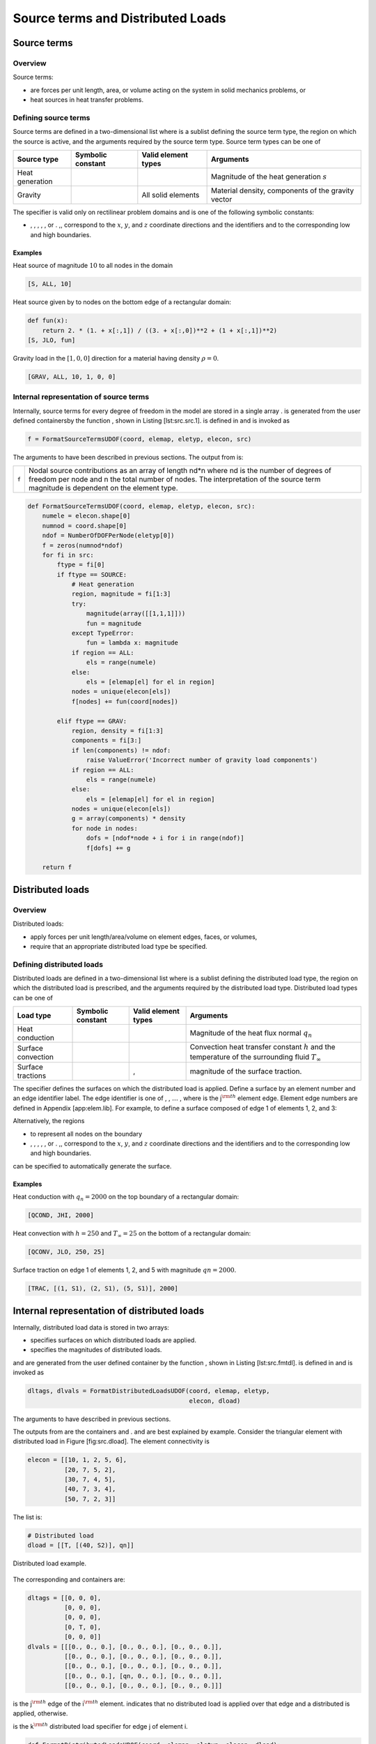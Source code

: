
Source terms and Distributed Loads
==================================

Source terms
------------

Overview
~~~~~~~~

Source terms:

-  are forces per unit length, area, or volume acting on the system in
   solid mechanics problems, or

-  heat sources in heat transfer problems.

Defining source terms
~~~~~~~~~~~~~~~~~~~~~

Source terms are defined in a two-dimensional list where is a sublist
defining the source term type, the region on which the source is active,
and the arguments required by the source term type. Source term types
can be one of

+-------------------+---------------------+-----------------------+------------------------------------------------------+
| Source type       | Symbolic constant   | Valid element types   | Arguments                                            |
+===================+=====================+=======================+======================================================+
| Heat generation   |                     |                       | Magnitude of the heat generation :math:`s`           |
+-------------------+---------------------+-----------------------+------------------------------------------------------+
| Gravity           |                     | All solid elements    | Material density, components of the gravity vector   |
+-------------------+---------------------+-----------------------+------------------------------------------------------+

The specifier is valid only on rectilinear problem domains and is one of
the following symbolic constants:

-  , , , , , or . ,, correspond to the :math:`x`, :math:`y`, and
   :math:`z` coordinate directions and the identifiers and to the
   corresponding low and high boundaries.

Examples
^^^^^^^^

Heat source of magnitude :math:`10` to all nodes in the domain

.. code:: python

    [S, ALL, 10]

Heat source given by to nodes on the bottom edge of a rectangular
domain:

.. code:: python

    def fun(x):
        return 2. * (1. + x[:,1]) / ((3. + x[:,0])**2 + (1 + x[:,1])**2)
    [S, JLO, fun]

Gravity load in the :math:`[1,0,0]` direction for a material having
density :math:`\rho=0`.

.. code:: python

    [GRAV, ALL, 10, 1, 0, 0]

Internal representation of source terms
~~~~~~~~~~~~~~~~~~~~~~~~~~~~~~~~~~~~~~~

Internally, source terms for every degree of freedom in the model are
stored in a single array . is generated from the user defined
containersby the function , shown in Listing [lst:src.src.1]. is defined
in and is invoked as

.. code:: python

    f = FormatSourceTermsUDOF(coord, elemap, eletyp, elecon, src)

The arguments to have been described in previous sections. The output
from is:

+---------+-----------------------------------------------------------------------------------------------------------------------------------------------------------------------------------------------------------------------------------+
| ``f``   | Nodal source contributions as an array of length nd\*n where nd is the number of degrees of freedom per node and n the total number of nodes. The interpretation of the source term magnitude is dependent on the element type.   |
+---------+-----------------------------------------------------------------------------------------------------------------------------------------------------------------------------------------------------------------------------------+

.. code:: python

    def FormatSourceTermsUDOF(coord, elemap, eletyp, elecon, src):
        numele = elecon.shape[0]
        numnod = coord.shape[0]
        ndof = NumberOfDOFPerNode(eletyp[0])
        f = zeros(numnod*ndof)
        for fi in src:
            ftype = fi[0]
            if ftype == SOURCE:
                # Heat generation
                region, magnitude = fi[1:3]
                try:
                    magnitude(array([[1,1,1]]))
                    fun = magnitude
                except TypeError:
                    fun = lambda x: magnitude
                if region == ALL:
                    els = range(numele)
                else:
                    els = [elemap[el] for el in region]
                nodes = unique(elecon[els])
                f[nodes] += fun(coord[nodes])

            elif ftype == GRAV:
                region, density = fi[1:3]
                components = fi[3:]
                if len(components) != ndof:
                    raise ValueError('Incorrect number of gravity load components')
                if region == ALL:
                    els = range(numele)
                else:
                    els = [elemap[el] for el in region]
                nodes = unique(elecon[els])
                g = array(components) * density
                for node in nodes:
                    dofs = [ndof*node + i for i in range(ndof)]
                    f[dofs] += g

        return f

Distributed loads
-----------------

Overview
~~~~~~~~

Distributed loads:

-  apply forces per unit length/area/volume on element edges, faces, or
   volumes,

-  require that an appropriate distributed load type be specified.

Defining distributed loads
~~~~~~~~~~~~~~~~~~~~~~~~~~

Distributed loads are defined in a two-dimensional list where is a
sublist defining the distributed load type, the region on which the
distributed load is prescribed, and the arguments required by the
distributed load type. Distributed load types can be one of

+----------------------+---------------------+-----------------------+---------------------------------------------------------------------------------------------------------------+
| Load type            | Symbolic constant   | Valid element types   | Arguments                                                                                                     |
+======================+=====================+=======================+===============================================================================================================+
| Heat conduction      |                     |                       | Magnitude of the heat flux normal :math:`q_n`                                                                 |
+----------------------+---------------------+-----------------------+---------------------------------------------------------------------------------------------------------------+
| Surface convection   |                     |                       | Convection heat transfer constant :math:`h` and the temperature of the surrounding fluid :math:`T_{\infty}`   |
+----------------------+---------------------+-----------------------+---------------------------------------------------------------------------------------------------------------+
| Surface tractions    |                     | ,                     | magnitude of the surface traction.                                                                            |
+----------------------+---------------------+-----------------------+---------------------------------------------------------------------------------------------------------------+

The specifier defines the surfaces on which the distributed load is
applied. Define a surface by an element number and an edge identifier
label. The edge identifier is one of , , :math:`\ldots` , where is the
j\ :math:`^{\rm th}` element edge. Element edge numbers are defined in
Appendix [app:elem.lib]. For example, to define a surface composed of
edge 1 of elements 1, 2, and 3:

Alternatively, the regions

-  to represent all nodes on the boundary

-  , , , , , or . ,, correspond to the :math:`x`, :math:`y`, and
   :math:`z` coordinate directions and the identifiers and to the
   corresponding low and high boundaries.

can be specified to automatically generate the surface.

Examples
^^^^^^^^

Heat conduction with :math:`q_n=2000` on the top boundary of a
rectangular domain:

.. code:: python

    [QCOND, JHI, 2000]

Heat convection with :math:`h=250` and :math:`T_{\infty}=25` on the
bottom of a rectangular domain:

.. code:: python

    [QCONV, JLO, 250, 25]

Surface traction on edge 1 of elements 1, 2, and 5 with magnitude
:math:`qn=2000`.

.. code:: python

    [TRAC, [(1, S1), (2, S1), (5, S1)], 2000]

Internal representation of distributed loads
--------------------------------------------

Internally, distributed load data is stored in two arrays:

-  specifies surfaces on which distributed loads are applied.

-  specifies the magnitudes of distributed loads.

and are generated from the user defined container by the function ,
shown in Listing [lst:src.fmtdl]. is defined in and is invoked as

.. code:: python

    dltags, dlvals = FormatDistributedLoadsUDOF(coord, elemap, eletyp,
                                                elecon, dload)

The arguments to have described in previous sections.

The outputs from are the containers and . and are best explained by
example. Consider the triangular element with distributed load in Figure
[fig:src.dload]. The element connectivity is

.. code:: python

    elecon = [[10, 1, 2, 5, 6],
              [20, 7, 5, 2],
              [30, 7, 4, 5],
              [40, 7, 3, 4],
              [50, 7, 2, 3]]

The list is:

.. code:: python

    # Distributed load
    dload = [[T, [(40, S2)], qn]]

.. figure:: DLoadEx.png
   :align: center

   Distributed load example.

The corresponding and containers are:

.. code:: python

    dltags = [[0, 0, 0],
              [0, 0, 0],
              [0, 0, 0],
              [0, T, 0],
              [0, 0, 0]]
    dlvals = [[[0., 0., 0.], [0., 0., 0.], [0., 0., 0.]],
              [[0., 0., 0.], [0., 0., 0.], [0., 0., 0.]],
              [[0., 0., 0.], [0., 0., 0.], [0., 0., 0.]],
              [[0., 0., 0.], [qn, 0., 0.], [0., 0., 0.]],
              [[0., 0., 0.], [0., 0., 0.], [0., 0., 0.]]]

is the j\ :math:`^{\rm th}` edge of the i\ :math:`^{\rm th}` element.
indicates that no distributed load is applied over that edge and a
distributed is applied, otherwise.

is the k\ :math:`^{\rm th}` distributed load specifier for edge j of
element i.

.. code:: python

    def FormatDistributedLoadsUDOF(coord, elemap, eletyp, elecon, dload):
        from mesh import FindSurface
        numele, numnod = elecon.shape[0], coord.shape[0]
        # Surface load tags and vals
        numedge = max([EdgesPerElement(et) for et in eletyp])
        dltags = zeros((numele, numedge), dtype=int)
        dlvals = zeros((numele, numedge, 3))
        errors = 0
        for load in dload:
            loadtyp, region = load[:2]
            args = load[2:]
            nargs = len(args)
            if loadtyp in (QCOND, QCONV):
                # Surface heat flux
                if loadtyp == QCOND:
                    if nargs != 1:
                        logging.error('Expected 1 QCOND dload component')
                        errors += 1
                        continue
                if loadtyp == QCONV:
                    if nargs != 2:
                        logging.error('Expected 2 QCONV dload components')
                        errors += 1
                        continue
                surf = FindSurface(coord, elemap, eletyp, elecon, region)
            elif loadtyp == TRACTION:
                if nargs != 1:
                    logging.error('Expected 1 TRACTION dload component')
                    errors += 1
                    continue
                surf = FindSurface(coord, elemap, eletyp, elecon, region)
            else:
                raise ValueError('Unrecognized dload type')
            for (el, edge) in surf:
                dltags[el, edge] = loadtyp
                dlvals[el, edge][:nargs] = args
        if errors:
            raise Exception('Stopping due to previous errors')
        return dltags, dlvals
